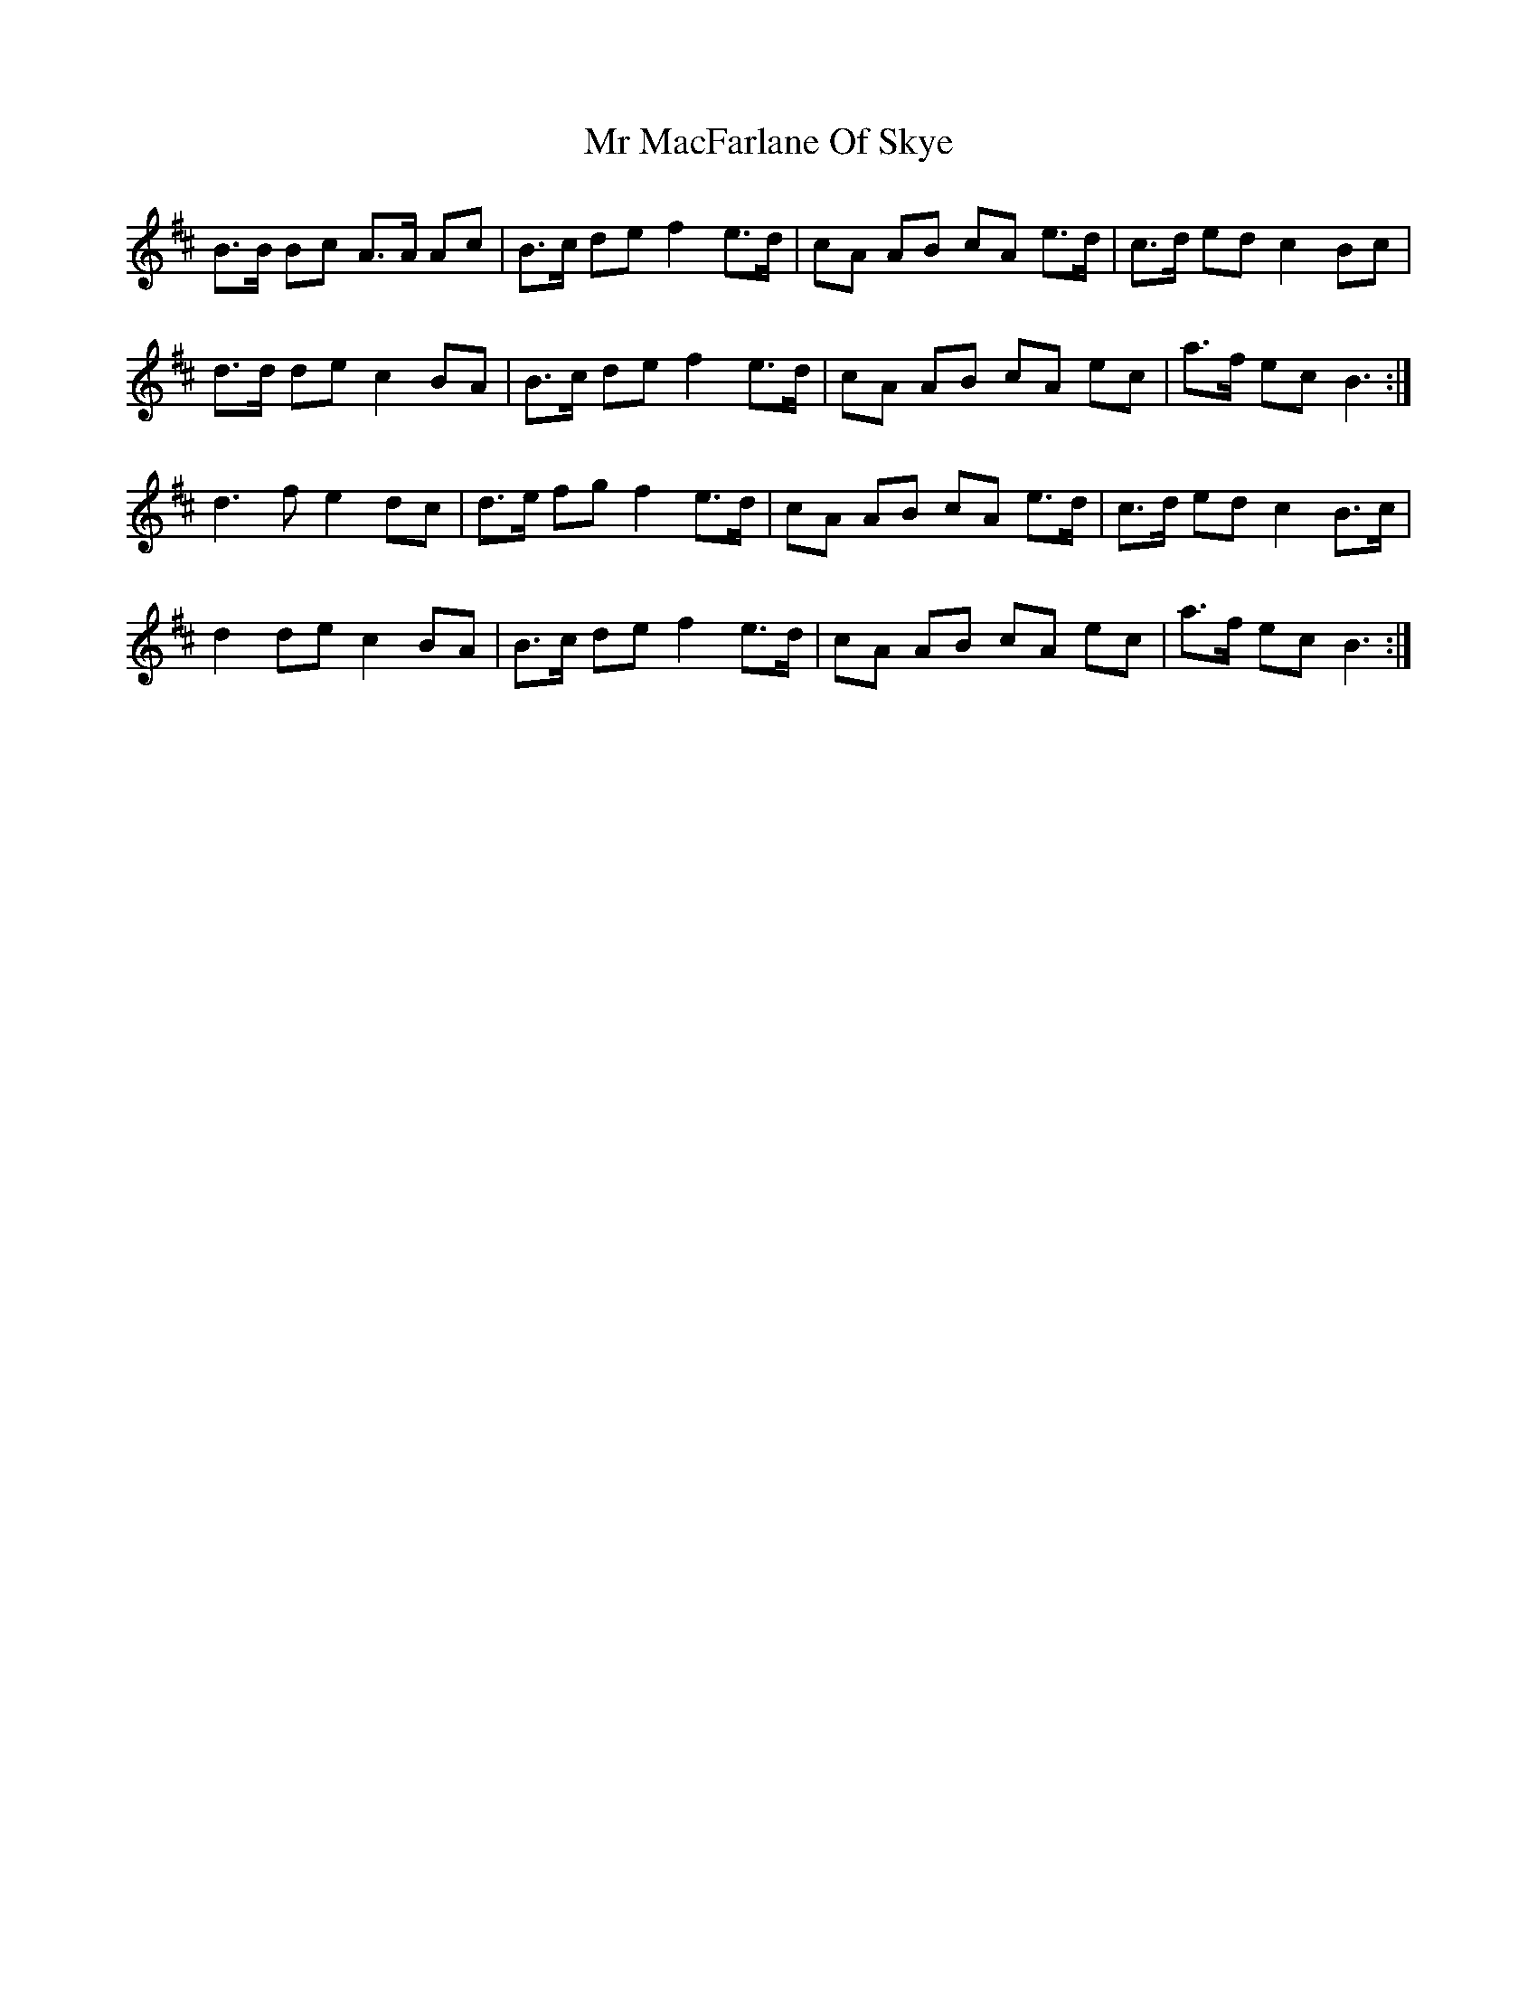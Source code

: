 X: 28074
T: Mr MacFarlane Of Skye
R: march
M: 
K: Bminor
B>B Bc A>A Ac|B>c de f2 e>d|cA AB cA e>d|c>d ed c2 Bc|
d>d de c2 BA|B>c de f2 e>d|cA AB cA ec|a>f ec B3:|
d3 f e2 dc|d>e fg f2 e>d|cA AB cA e>d|c>d ed c2 B>c|
d2 de c2 BA|B>c de f2 e>d|cA AB cA ec|a>f ec B3:|

